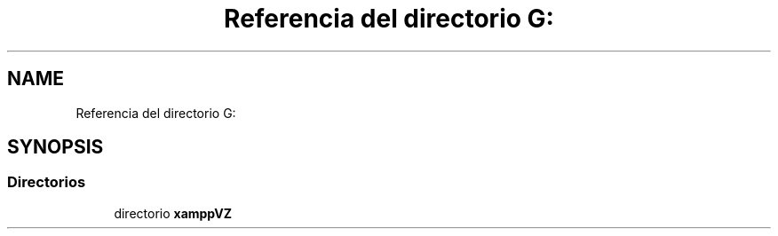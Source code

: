 .TH "Referencia del directorio G:" 3 "Viernes, 20 de Mayo de 2022" "Version V18" "Parque Ecológico" \" -*- nroff -*-
.ad l
.nh
.SH NAME
Referencia del directorio G:
.SH SYNOPSIS
.br
.PP
.SS "Directorios"

.in +1c
.ti -1c
.RI "directorio \fBxamppVZ\fP"
.br
.in -1c
